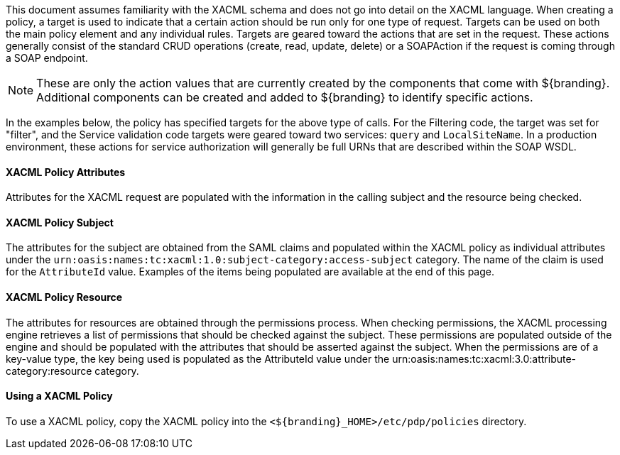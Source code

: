:title: Developing XACML Policies
:type: developingComponent
:status: published
:link: _developing_xacml_policies
:summary: Creating a custom metacard transformer.
:order: 21

This document assumes familiarity with the XACML schema and does not go into detail on the XACML language.
When creating a policy, a target is used to indicate that a certain action should be run only for one type of request.
Targets can be used on both the main policy element and any individual rules.
Targets are geared toward the actions that are set in the request.
These actions generally consist of the standard CRUD operations (create, read, update, delete) or a SOAPAction if the request is coming through a SOAP endpoint.

[NOTE]
====
These are only the action values that are currently created by the components that come with ${branding}.
Additional components can be created and added to ${branding} to identify specific actions.
====

In the examples below, the policy has specified targets for the above type of calls.
For the Filtering code, the target was set for "filter", and the Service validation code targets were geared toward two services: `query` and `LocalSiteName`.
In a production environment, these actions for service authorization will generally be full URNs that are described within the SOAP WSDL.

==== XACML Policy Attributes

Attributes for the XACML request are populated with the information in the calling subject and the resource being checked.

==== XACML Policy Subject

The attributes for the subject are obtained from the SAML claims and populated within the XACML policy as individual attributes under the `urn:oasis:names:tc:xacml:1.0:subject-category:access-subject` category.
The name of the claim is used for the `AttributeId` value.
Examples of the items being populated are available at the end of this page.

==== XACML Policy Resource

The attributes for resources are obtained through the permissions process.
When checking permissions, the XACML processing engine retrieves a list of permissions that should be checked against the subject.
These permissions are populated outside of the engine and should be populated with the attributes that should be asserted against the subject.
When the permissions are of a key-value type, the key being used is populated as the AttributeId value under the urn:oasis:names:tc:xacml:3.0:attribute-category:resource category.

==== Using a XACML Policy

To use a XACML policy, copy the XACML policy into the `<${branding}_HOME>/etc/pdp/policies` directory.
